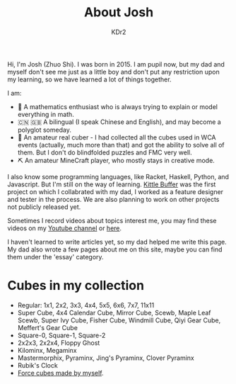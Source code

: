 # -*- mode: org; mode: auto-fill; -*-
#+TITLE: About Josh
#+AUTHOR: KDr2

#+BEGIN: inc-file :file "common.inc.org"
#+END:
#+OPTIONS: num:nil
#+CALL: dynamic-header() :results raw
#+CALL: meta-keywords(kws='("Josh" "math" "english")) :results raw

Hi, I'm Josh (Zhuo Shi). I was born in 2015. I am pupil now, but my
dad and myself don't see me just as a little boy and don't put any
restriction upon my learning, so we have learned a lot of things
together.

#+CALL: image[:results value](path="main/josh-2022.jpg") :results raw

I am:

- @@html:&#x01F4D0;@@ A mathematics enthusiast who is always trying to
  explain or model everything in math.
- @@html:&#x01F1E8;&#x01F1F3;@@ @@html:&#x01F1EC;&#x01F1E7;@@ A
  bilingual (I speak Chinese and English), and may become a polyglot
  someday.
- @@html:&#x01F4A0;@@ An amateur real cuber - I had collected all the
  cubes used in WCA events (actually, much more than that) and got the
  ability to solve all of them. But I don't do blindfolded puzzles and
  FMC very well.
- @@html:&#x0026CF;@@ An amateur MineCraft player, who mostly stays in
  creative mode.

I also know some programming languages, like Racket, Haskell, Python,
and Javascript. But I'm still on the way of learning. [[file:../project/kittle-buffer.org][Kittle Buffer]]
was the first project on which I collabrated with my dad, I worked as
a feature designer and tester in the process. We are also planning to
work on other projects not publicly released yet.

Sometimes I record videos about topics interest me, you may find these
videos on my [[https://www.youtube.com/channel/UCpQgxhZoMr3DW8-qTDCDjuw][Youtube channel]] or [[https://depot.kdr2.com/josh/videos/][here]].

I haven't learned to write articles yet, so my dad helped me write
this page. My dad also wrote a few pages about me on this site, maybe
you can find them under the 'essay' category.

* Cubes in my collection
- Regular: 1x1, 2x2, 3x3, 4x4, 5x5, 6x6, 7x7, 11x11
- Super Cube, 4x4 Calendar Cube, Mirror Cube, Scewb, Maple Leaf Scewb,
  Super Ivy Cube, Fisher Cube, Windmill Cube, Qiyi Gear Cube,
  Meffert's Gear Cube
- Square-0, Square-1, Square-2
- 2x2x3, 2x2x4, Floppy Ghost
- Kilominx, Megaminx
- Mastermorphix, Pyraminx, Jing's Pyraminx, Clover Pyraminx
- Rubik's Clock
- [[file:../essay/2209-force-cubes.org][Force cubes made by myself]].
